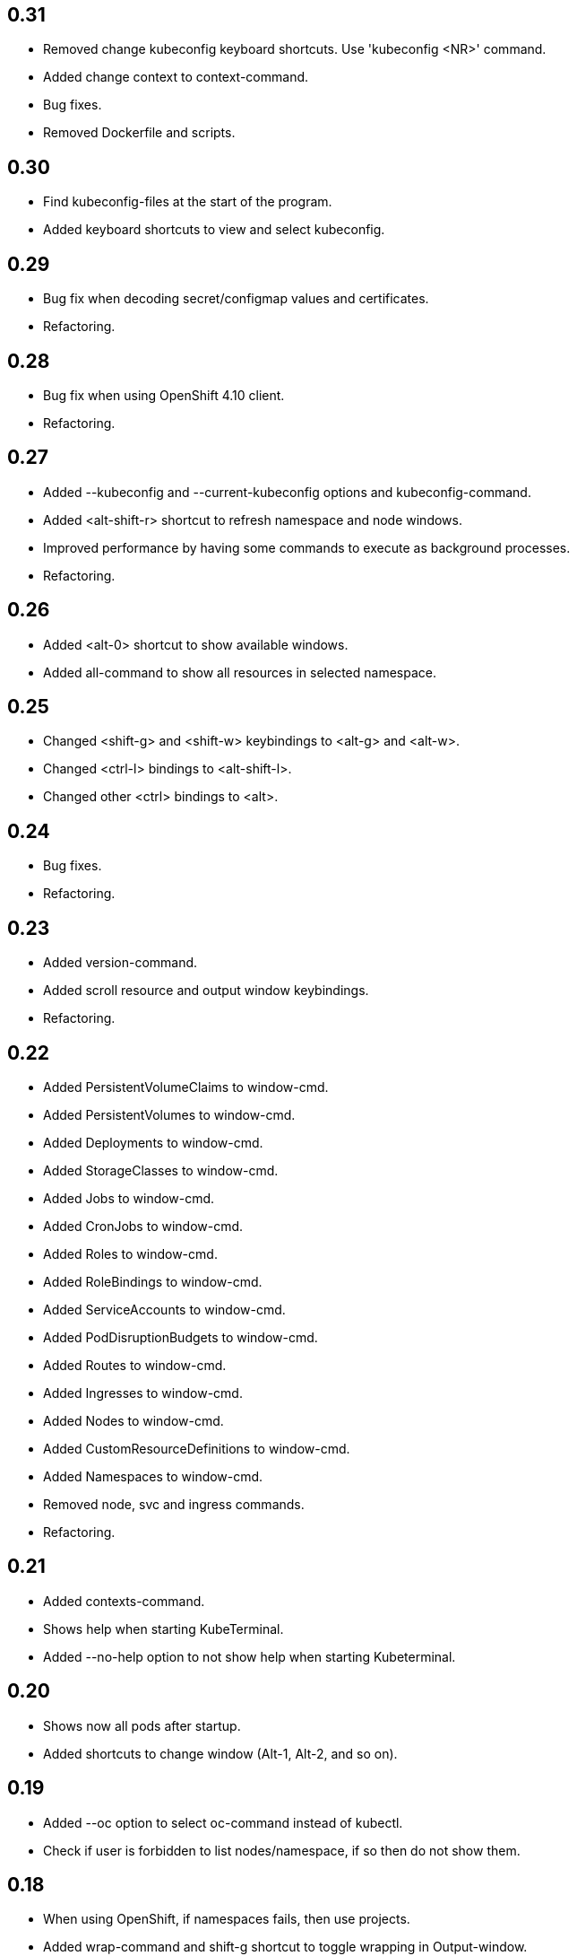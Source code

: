 == 0.31

- Removed change kubeconfig keyboard shortcuts. Use 'kubeconfig <NR>' command.
- Added change context to context-command.
- Bug fixes.
- Removed Dockerfile and scripts.

== 0.30

- Find kubeconfig-files at the start of the program.
- Added keyboard shortcuts to view and select kubeconfig.

== 0.29

- Bug fix when decoding secret/configmap values and certificates.
- Refactoring.

== 0.28

- Bug fix when using OpenShift 4.10 client.
- Refactoring.

== 0.27

* Added --kubeconfig and --current-kubeconfig options and kubeconfig-command.
* Added <alt-shift-r> shortcut to refresh namespace and node windows.
* Improved performance by having some commands to execute as background processes.
* Refactoring.

== 0.26

* Added <alt-0> shortcut to show available windows.
* Added all-command to show all resources in selected namespace.

== 0.25

* Changed <shift-g> and <shift-w> keybindings to <alt-g> and <alt-w>.
* Changed <ctrl-l> bindings to <alt-shift-l>.
* Changed other <ctrl> bindings to <alt>.

== 0.24

* Bug fixes.
* Refactoring.

== 0.23

* Added version-command.
* Added scroll resource and output window keybindings.
* Refactoring.

== 0.22

* Added PersistentVolumeClaims to window-cmd.
* Added PersistentVolumes to window-cmd.
* Added Deployments to window-cmd.
* Added StorageClasses to window-cmd.
* Added Jobs to window-cmd.
* Added CronJobs to window-cmd.
* Added Roles to window-cmd.
* Added RoleBindings to window-cmd.
* Added ServiceAccounts to window-cmd.
* Added PodDisruptionBudgets to window-cmd.
* Added Routes to window-cmd.
* Added Ingresses to window-cmd.
* Added Nodes to window-cmd.
* Added CustomResourceDefinitions to window-cmd.
* Added Namespaces to window-cmd.
* Removed node, svc and ingress commands.
* Refactoring.

== 0.21

* Added contexts-command.
* Shows help when starting KubeTerminal.
* Added --no-help option to not show help when starting Kubeterminal.

== 0.20

* Shows now all pods after startup.
* Added shortcuts to change window (Alt-1, Alt-2, and so on).

== 0.19

* Added --oc option to select oc-command instead of kubectl.
* Check if user is forbidden to list nodes/namespace, if so then do not show them.

== 0.18

* When using OpenShift, if namespaces fails, then use projects.
* Added wrap-command and shift-g shortcut to toggle wrapping in Output-window.

== 0.17

* Bug fix when using workers-command.
* Added sf to window-cmd.
* Added rs to window-cmd.
* Added ds to window-cmd.
* Internal changes.

== 0.16

* Refactoring.
* Bug fix when describing pods and showing all namespaces.

== 0.15

* Added ctrl-y shortcut to show YAML.
* Added window-command to set resource type (pod, svc, cm, secret) to show in window.
* yaml, json, describe commands show selected resource type.
* Added decode-command to decode base64 value in secret and config map.
* Added cert-command to show certificate using openssl.
* Refactoring.

== 0.14

* Shows namespace, node and pod in command window title.
* Added the first command line argument to not show dynamic title.
* Added command line arguments to set smaller window size.
* Added svc-command to show services in selected namespace.
* Added ingress-command to show ingresses in selected namespace.

== 0.13

* Added ku-command to execute kubectl in selected namespace.
* Added secret-command to get and view secrets.
* Added cm-command to get and view configmaps.
* Added --cert option to secret-command to show TLS certificate using openssl.

== 0.12

* Pod status is now yellow if not all containers are running.

== 0.11

* Added clip-command to copy Output-window contents to clipboard.

== 0.10

* Added workers-command to show worker node resource allocation.

== 0.9

* Cursor line in pods-windows is now remembered when refreshing pods.

== 0.8

* Removed extra print-statement when deleting pod.
* Added labels-command to show labels of selected pod.
* Added top-command.
* Added -g option to top-command to show graphics.

== 0.7

* Added exec-command to execute commands in a pod.

== 0.6

* Added --force to delete-command.
* Added yaml-command to get YAML of selected pod.
* Added json-command to get YAML of selected pod.

== 0.5

* Added save-command to save Output-window contents to a file.

== 0.4

* Added search-command. Bound to "/" key.

== 0.3

* Added cls-command to help-command.
* Added more colors to Pods-window.
* Added red to some error/exception lines in Output-window.
* Added "all worker nodes" to Nodes-window.
* Added pretty printing to Pods-window.
* Added pod count to Pods-window.

== 0.2

* Added Shift-G key binding to go to the end of text in Output-window.
* Added 'cls' command to clear Output-window.
* Added cursorline to Pods window.

== 0.1

* Initial release.
